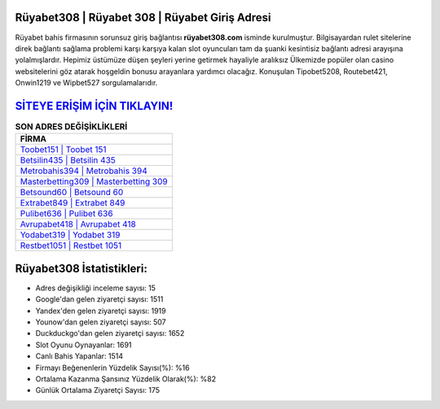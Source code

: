﻿Rüyabet308 | Rüyabet 308 | Rüyabet Giriş Adresi
===================================

.. image:: images/ruyabet-giris.jpg
   :width: 600
   
Rüyabet bahis firmasının sorunsuz giriş bağlantısı **rüyabet308.com** isminde kurulmuştur. Bilgisayardan rulet sitelerine direk bağlantı sağlama problemi karşı karşıya kalan slot oyuncuları tam da şuanki kesintisiz bağlantı adresi arayışına yolalmışlardır. Hepimiz üstümüze düşen şeyleri yerine getirmek hayaliyle aralıksız Ülkemizde popüler olan  casino websitelerini göz atarak hoşgeldin bonusu arayanlara yardımcı olacağız. Konuşulan Tipobet5208, Routebet421, Onwin1219 ve Wipbet527 sorgulamalarıdır.

`SİTEYE ERİŞİM İÇİN TIKLAYIN! <https://urlday.cc/git>`_
==============

.. list-table:: **SON ADRES DEĞİŞİKLİKLERİ**
   :widths: 100
   :header-rows: 1

   * - FİRMA
   * - `Toobet151 | Toobet 151 <toobet151-toobet-151-toobet-giris-adresi.html>`_
   * - `Betsilin435 | Betsilin 435 <betsilin435-betsilin-435-betsilin-giris-adresi.html>`_
   * - `Metrobahis394 | Metrobahis 394 <metrobahis394-metrobahis-394-metrobahis-giris-adresi.html>`_	 
   * - `Masterbetting309 | Masterbetting 309 <masterbetting309-masterbetting-309-masterbetting-giris-adresi.html>`_	 
   * - `Betsound60 | Betsound 60 <betsound60-betsound-60-betsound-giris-adresi.html>`_ 
   * - `Extrabet849 | Extrabet 849 <extrabet849-extrabet-849-extrabet-giris-adresi.html>`_
   * - `Pulibet636 | Pulibet 636 <pulibet636-pulibet-636-pulibet-giris-adresi.html>`_	 
   * - `Avrupabet418 | Avrupabet 418 <avrupabet418-avrupabet-418-avrupabet-giris-adresi.html>`_
   * - `Yodabet319 | Yodabet 319 <yodabet319-yodabet-319-yodabet-giris-adresi.html>`_
   * - `Restbet1051 | Restbet 1051 <restbet1051-restbet-1051-restbet-giris-adresi.html>`_
	 
Rüyabet308 İstatistikleri:
===================================	 
* Adres değişikliği inceleme sayısı: 15
* Google'dan gelen ziyaretçi sayısı: 1511
* Yandex'den gelen ziyaretçi sayısı: 1919
* Younow'dan gelen ziyaretçi sayısı: 507
* Duckduckgo'dan gelen ziyaretçi sayısı: 1652
* Slot Oyunu Oynayanlar: 1691
* Canlı Bahis Yapanlar: 1514
* Firmayı Beğenenlerin Yüzdelik Sayısı(%): %16
* Ortalama Kazanma Şansınız Yüzdelik Olarak(%): %82
* Günlük Ortalama Ziyaretçi Sayısı: 175
